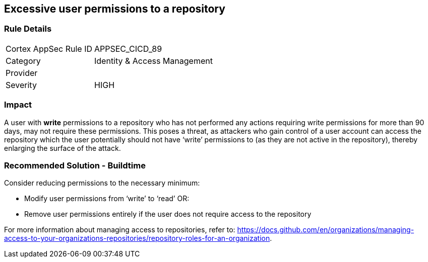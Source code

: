 == Excessive user permissions to a repository
 
=== Rule Details

[cols="1,2"]
|===
|Cortex AppSec Rule ID |APPSEC_CICD_89
|Category |Identity & Access Management
|Provider |
|Severity |HIGH
|===
 


=== Impact
A user with **write** permissions to a repository who has not performed any actions requiring write permissions for more than 90 days, may not require these permissions. This poses a threat, as attackers who gain control of a user account can access the repository which the user potentially should not have ‘write’ permissions to (as they are not active in the repository), thereby enlarging the surface of the attack.


=== Recommended Solution - Buildtime

Consider reducing permissions to the necessary minimum:

* Modify user permissions from ‘write’ to ‘read’ OR:
* Remove user permissions entirely if the user does not require access to the repository

For more information about managing access to repositories, refer to: https://docs.github.com/en/organizations/managing-access-to-your-organizations-repositories/repository-roles-for-an-organization.

